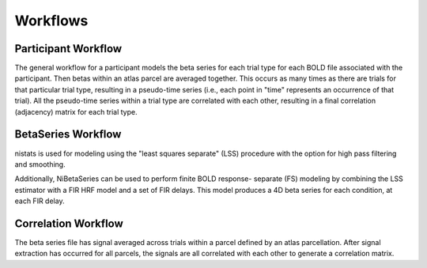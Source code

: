 .. _workflows:

=========
Workflows
=========

Participant Workflow
--------------------
.. workflow::
    :graph2use: orig
    :simple_form: yes

    from nibetaseries.workflows.base import init_single_subject_wf
    wf = init_single_subject_wf(
        estimator='lss',
        fir_delays=None,
        atlas_img='',
        atlas_lut='',
        bold_metadata_list=[''],
        brainmask_list=[''],
        confound_tsv_list=[''],
        events_tsv_list=[''],
        hrf_model='glover',
        high_pass=0.008,
        name='subtest',
        output_dir='.',
        preproc_img_list=[''],
        selected_confounds=[''],
        smoothing_kernel=None)

The general workflow for a participant models the beta series
for each trial type for each BOLD file associated with the participant.
Then betas within an atlas parcel are averaged together.
This occurs as many times as there are trials for that particular trial type,
resulting in a pseudo-time series (i.e., each point in "time" represents an
occurrence of that trial).
All the pseudo-time series within a trial type are correlated with each other,
resulting in a final correlation (adjacency) matrix for each trial type.

BetaSeries Workflow
-------------------
.. workflow::
    :graph2use: orig
    :simple_form: yes

    from nibetaseries.workflows.model import init_betaseries_wf
    wf = init_betaseries_wf(
        estimator='lss',
        fir_delays=None,
        hrf_model='glover',
        high_pass=0.008,
        smoothing_kernel=0.0,
        selected_confounds=[''])

nistats is used for modeling using the
"least squares separate" (LSS) procedure with the option
for high pass filtering and smoothing.

.. workflow::
    :graph2use: orig
    :simple_form: yes

    from nibetaseries.workflows.model import init_betaseries_wf
    wf = init_betaseries_wf(
        estimator='lss',
        fir_delays=[0, 1, 2, 3, 4],
        hrf_model='fir',
        high_pass=0.008,
        smoothing_kernel=0.0,
        selected_confounds=[''])

Additionally, NiBetaSeries can be used to perform
finite BOLD response- separate (FS) modeling by combining
the LSS estimator with a FIR HRF model and a set of FIR delays.
This model produces a 4D beta series for each condition, at each FIR delay.


Correlation Workflow
--------------------
.. workflow::
        :graph2use: orig
        :simple_form: yes

        from nibetaseries.workflows.analysis import init_correlation_wf
        wf = init_correlation_wf()

The beta series file has signal averaged across trials within a parcel
defined by an atlas parcellation.
After signal extraction has occurred for all parcels, the signals
are all correlated with each other to generate a correlation matrix.
